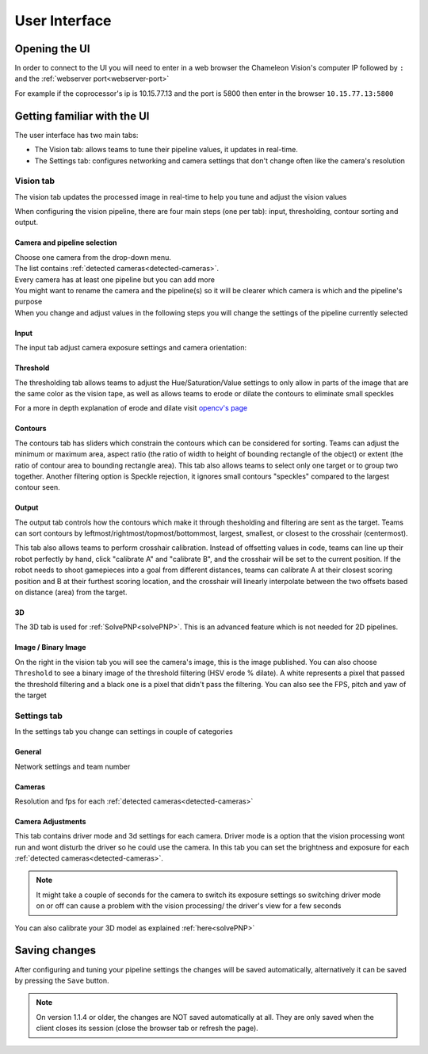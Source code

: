 User Interface
==============

Opening the UI
------------------

In order to connect to the UI you will need to enter in a web browser the Chameleon Vision's computer IP followed by ``:``  and the :ref:`webserver port<webserver-port>`

For example if the coprocessor's ip is 10.15.77.13 and the port is 5800 then enter in the browser ``10.15.77.13:5800``

.. _learn-ui:

Getting familiar with the UI
-----------------------------

The user interface has two main tabs:

- The Vision tab: allows teams to tune their pipeline values, it updates in real-time.
- The Settings tab: configures networking and camera settings that don't change often like the camera's resolution

.. image:: /images/UI/homePage.PNG
   :width: 600

.. image:: /images/UI/generaltab.PNG
   :width: 600

.. _learn-ui-vision:

Vision tab
^^^^^^^^^^^^

The vision tab updates the processed image in real-time to help you tune and adjust the vision values

.. raw:: html
	
	<video width="640" controls>
		<source src="../_static/video.mp4" type="video/mp4">
		Your browser does not support the video tag.
	</video>

When configuring the vision pipeline, there are four main steps (one per tab): input, thresholding, contour sorting and output.



Camera and pipeline selection
~~~~~~~~~~~~~~~~~~~~~~~~~~~~~~~

| Choose one camera from the drop-down menu.
| The list contains :ref:`detected cameras<detected-cameras>`.

| Every camera has at least one pipeline but you can add more 
| You might want to rename the camera and the pipeline(s) so it will be clearer which camera is which and the pipeline's purpose
| When you change and adjust values in the following steps you will change the settings of the pipeline currently selected

.. image:: /images/UI/cameraPipelineSelect.PNG


.. _learn-ui-input:

Input
~~~~~~

The input tab adjust camera exposure settings and camera orientation:

.. image:: /images/UI/lowExposure.PNG
   :width: 600

.. _learn-ui-threshold:

Threshold
~~~~~~~~~~

The thresholding tab allows teams to adjust the Hue/Saturation/Value settings to only allow in parts of the image that are the same color as the vision tape, as well as allows teams to erode or dilate the contours to eliminate small speckles

For a more in depth explanation of erode and dilate visit `opencv's page <https://docs.opencv.org/2.4/doc/tutorials/imgproc/erosion_dilatation/erosion_dilatation.html#morphological-operations>`_


.. image:: /images/UI/hsvPart1.PNG
   :width: 600

.. image:: /images/UI/hsvPart2.PNG
   :width: 600


.. _learn-ui-contours:

Contours
~~~~~~~~~

The contours tab has sliders which constrain the contours which can be considered for sorting. Teams can adjust the minimum or maximum area, aspect ratio (the ratio of width to height of bounding rectangle of the object) or extent (the ratio of contour area to bounding rectangle area). This tab also allows teams to select only one target or to group two together. Another filtering option is Speckle rejection, it ignores small contours "speckles" compared to the largest contour seen.

.. image:: /images/UI/singleGroup.PNG
   :width: 600

.. image:: /images/UI/dualGroup.PNG
   :width: 600


.. _learn-ui-output:

Output
~~~~~~~~

The output tab controls how the contours which make it through thesholding and filtering are sent as the target. Teams can sort contours by leftmost/rightmost/topmost/bottommost, largest, smallest, or closest to the crosshair (centermost).

.. image:: /images/UI/rightmostSort.PNG
   :width: 600

.. image:: /images/UI/smallestSort.PNG
   :width: 600


This tab also allows teams to perform crosshair calibration. Instead of offsetting values in code, teams can line up their robot perfectly by hand, click "calibrate A" and "calibrate B", and the crosshair will be set to the current position. If the robot needs to shoot gamepieces into a goal from different distances, teams can calibrate A at their closest scoring position and B at their furthest scoring location, and the crosshair will linearly interpolate between the two offsets based on distance (area) from the target.


3D 
~~~~~~

The 3D tab is used for :ref:`SolvePNP<solvePNP>`. This is an advanced feature which is not needed for 2D pipelines.

.. _learn-ui-binary-image:

Image / Binary Image
~~~~~~~~~~~~~~~~~~~~~

On the right in the vision tab you will see the camera's image, this is the image published. You can also choose ``Threshold`` to see a binary image of the threshold filtering (HSV erode % dilate). A white represents a pixel that passed the threshold filtering and a black one is a pixel that didn't pass the filtering. You can also see the FPS, pitch and yaw of the target



.. _learn-ui-settings:

Settings tab
^^^^^^^^^^^^

In the settings tab you change can settings in couple of categories

General
~~~~~~~~

Network settings and team number

Cameras
~~~~~~~~

Resolution and fps for each :ref:`detected cameras<detected-cameras>`

.. _camera-adjustments:

Camera Adjustments 
~~~~~~~~~~~~~~~~~~

This tab contains driver mode and 3d settings for each camera.
Driver mode is a option that the vision processing wont run and wont disturb the driver so he could use the camera. In this tab you can set the brightness and exposure for each :ref:`detected cameras<detected-cameras>`.

.. note::
   It might take a couple of seconds for the camera to switch its exposure settings so switching driver mode on or off can cause a problem with the vision processing/ the driver's view for a few seconds

You can also calibrate your 3D model as explained :ref:`here<solvePNP>`

Saving changes
------------------

After configuring and tuning your pipeline settings the changes will be saved automatically, alternatively it can be saved by pressing the ``Save`` button.

.. note::
	On version 1.1.4 or older, the changes are NOT saved automatically at all. They are only saved when the client closes its session (close the browser tab or refresh the page).
